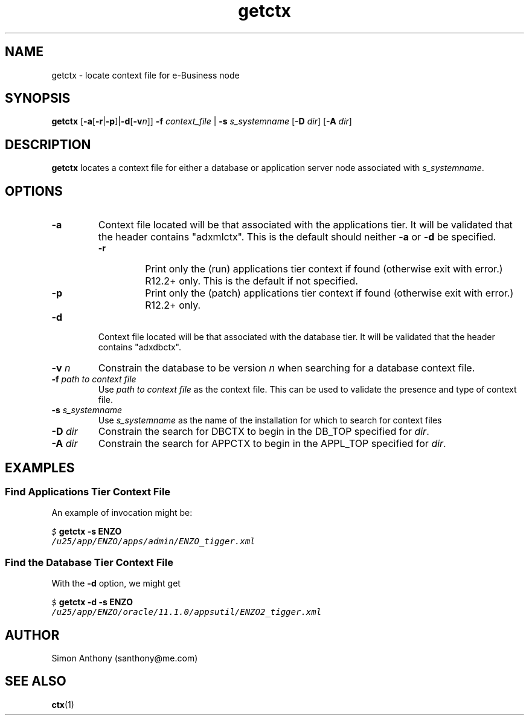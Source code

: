 .\" $Header$
.\" vim:ts=4:sw=4:syntax=nroff
.fp 1 R
.fp 2 I
.fp 3 B
.fp 4 BI
.fp 5 CO
.fp 6 CI
.fp 7 CB
.nr X
.TH getctx 1 "09 Nov 2009" ""
.SH NAME
getctx \- locate context file for e-Business node
.SH SYNOPSIS
\f3getctx\f1
[\f3-a\f1[\f3-r\f1|\f3-p\f1]|\f3-d\f1[\f3-v\f2n\f1]] \f3-f \f2context_file\f1 | \f3-s \f2s_systemname\f1 [\f3-D \f2dir\f1] [\f3-A \f2dir\f1]
.SH DESCRIPTION
.IX "getctx"
.P
\f3getctx\f1 locates a context file for either a database or application
server node associated with \f2s_systemname\f1.
.SH OPTIONS
.TP
\f3\-a\f1
Context file located will be that associated with the applications tier.
It will be validated that the header contains "adxmlctx". This is the 
default should neither \f3-a\f1 or \f3-d\f1 be specified.
.RS
.TP
\f3\-r\f1
Print only the (run) applications tier context if found (otherwise exit with error.) R12.2+ only.
This is the default if not specified.
.TP
\f3\-p\f1
Print only the (patch) applications tier context if found (otherwise exit with error.) R12.2+ only.
.RE
.TP
\f3\-d\f1
Context file located will be that associated with the database tier. It will
be validated that the header contains "adxdbctx".
.TP
\f3\-v \f2n\f1
Constrain the database to be version \f2n\f1 when searching for a database
context file.
.TP
\f3\-f \f2path to context file\f1
Use \f2path to context file\f1 as the context file. This can be used to
validate the presence and type of context file.
.TP
\f3\-s \f2s_systemname\f1
Use \f2s_systemname\f1 as the name of the installation for which to search for context
files 
.TP
\f3\-D \f2dir\f1
Constrain the search for DBCTX to begin in the DB_TOP specified for
\f2dir\f1.
.TP
\f3\-A \f2dir\f1
Constrain the search for APPCTX to begin in the APPL_TOP specified for
\f2dir\f1.
.SH EXAMPLES
.SS Find Applications Tier Context File
.P
An example of invocation might be:
.P
.nf
.sp
\f5$ \f7getctx -s ENZO\f5
/u25/app/ENZO/apps/admin/ENZO_tigger.xml
.fi
.SS Find the Database Tier Context File
.P
With the \f3-d\f1 option, we might get
.nf
.sp
\f5$ \f7getctx -d -s ENZO\f5
/u25/app/ENZO/oracle/11.1.0/appsutil/ENZO2_tigger.xml
.fi
.SH AUTHOR
Simon Anthony (santhony@me.com)
.SH SEE ALSO
.BR ctx (1)
